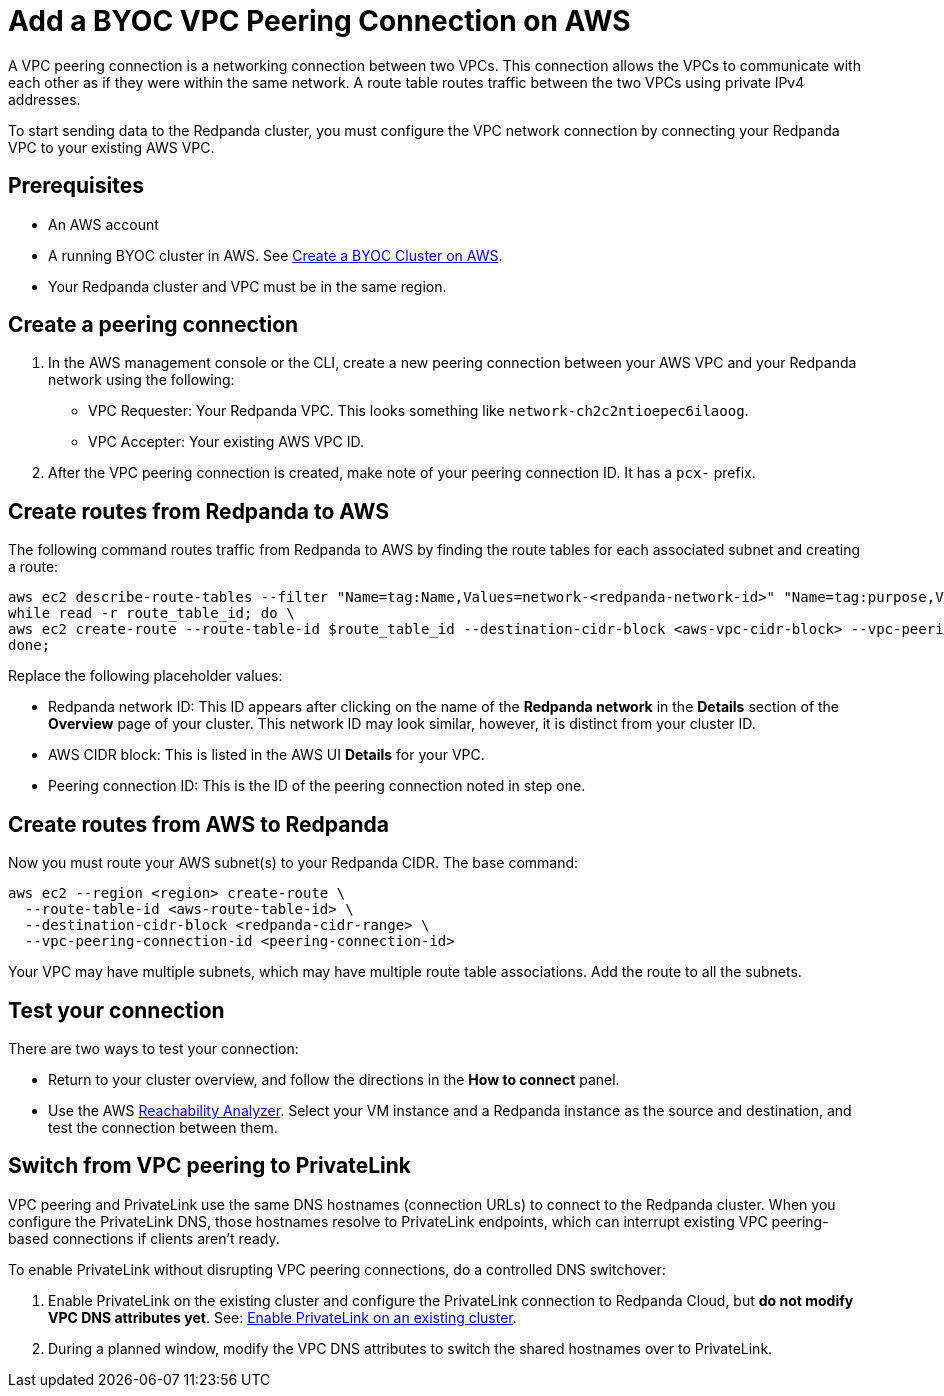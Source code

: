 = Add a BYOC VPC Peering Connection on AWS
:description: Use the Redpanda UI and AWS CLI to create a VPC peering connection for a BYOC cluster.
:page-aliases: deploy:deployment-option/cloud/vpc-peering-aws.adoc

A VPC peering connection is a networking connection between two VPCs. This connection allows the VPCs to communicate with each other as if they were within the same network. A route table routes traffic between the two VPCs using private IPv4 addresses.

To start sending data to the Redpanda cluster, you must configure the VPC network connection by connecting your Redpanda VPC to your existing AWS VPC.

== Prerequisites

* An AWS account
* A running BYOC cluster in AWS. See xref:get-started:cluster-types/byoc/aws/create-byoc-cluster-aws.adoc[Create a BYOC Cluster on AWS].
* Your Redpanda cluster and VPC must be in the same region.

== Create a peering connection

. In the AWS management console or the CLI, create a new peering connection between your AWS VPC and your Redpanda network using the following:
** VPC Requester: Your Redpanda VPC. This looks something like `network-ch2c2ntioepec6ilaoog`.
** VPC Accepter: Your existing AWS VPC ID.
. After the VPC peering connection is created, make note of your peering connection ID. It has a `pcx-` prefix.

== Create routes from Redpanda to AWS

The following command routes traffic from Redpanda to AWS by finding the route tables for each associated subnet and creating a route:

[,bash]
----
aws ec2 describe-route-tables --filter "Name=tag:Name,Values=network-<redpanda-network-id>" "Name=tag:purpose,Values=private" | jq -r '.RouteTables[].RouteTableId' | \
while read -r route_table_id; do \
aws ec2 create-route --route-table-id $route_table_id --destination-cidr-block <aws-vpc-cidr-block> --vpc-peering-connection-id <peering-connection-id>; \
done;
----

Replace the following placeholder values:

* Redpanda network ID: This ID appears after clicking on the name of the *Redpanda network* in the *Details* section of the *Overview* page of your cluster. This network ID may look similar, however, it is distinct from your cluster ID.
* AWS CIDR block: This is listed in the AWS UI *Details* for your VPC.
* Peering connection ID: This is the ID of the peering connection noted in step one.

== Create routes from AWS to Redpanda

Now you must route your AWS
subnet(s) to your Redpanda CIDR. The base command:

[,bash]
----
aws ec2 --region <region> create-route \
  --route-table-id <aws-route-table-id> \
  --destination-cidr-block <redpanda-cidr-range> \
  --vpc-peering-connection-id <peering-connection-id>
----

Your VPC may have multiple subnets, which may have multiple route table associations. Add the route to all the subnets.

== Test your connection

There are two ways to test your connection:

* Return to your cluster overview, and follow the directions in the *How to connect* panel.
* Use the AWS https://docs.aws.amazon.com/vpc/latest/reachability/what-is-reachability-analyzer.html[Reachability Analyzer^]. Select your VM instance and a Redpanda instance as the source and destination, and test the connection between them.

== Switch from VPC peering to PrivateLink

VPC peering and PrivateLink use the same DNS hostnames (connection URLs) to connect to the Redpanda cluster. When you configure the PrivateLink DNS, those hostnames resolve to PrivateLink endpoints, which can interrupt existing VPC peering-based connections if clients aren't ready.

To enable PrivateLink without disrupting VPC peering connections, do a controlled DNS switchover:

. Enable PrivateLink on the existing cluster and configure the PrivateLink connection to Redpanda Cloud, but *do not modify VPC DNS attributes yet*. See: xref:networking:aws-privatelink.adoc#enable-privatelink-endpoint-service-for-existing-clusters[Enable PrivateLink on an existing cluster].
. During a planned window, modify the VPC DNS attributes to switch the shared hostnames over to PrivateLink.
